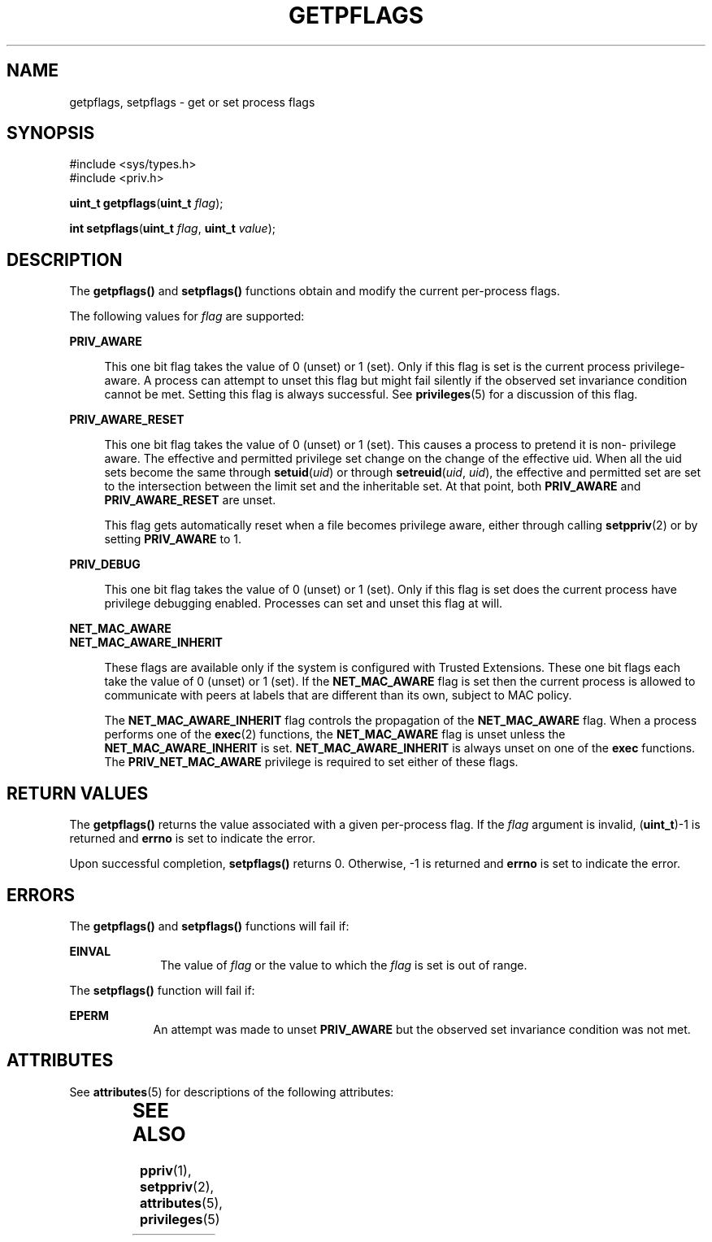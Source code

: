 '\" te
.\" Copyright (c) 2009, Sun Microsystems, Inc. All Rights Reserved.
.\" The contents of this file are subject to the terms of the Common Development and Distribution License (the "License").  You may not use this file except in compliance with the License. You can obtain a copy of the license at usr/src/OPENSOLARIS.LICENSE or http://www.opensolaris.org/os/licensing.
.\"  See the License for the specific language governing permissions and limitations under the License. When distributing Covered Code, include this CDDL HEADER in each file and include the License file at usr/src/OPENSOLARIS.LICENSE.  If applicable, add the following below this CDDL HEADER, with
.\" the fields enclosed by brackets "[]" replaced with your own identifying information: Portions Copyright [yyyy] [name of copyright owner]
.TH GETPFLAGS 2 "Jun 4, 2009"
.SH NAME
getpflags, setpflags \- get or set process flags
.SH SYNOPSIS
.LP
.nf
#include <sys/types.h>
#include <priv.h>

\fBuint_t\fR \fBgetpflags\fR(\fBuint_t\fR \fIflag\fR);
.fi

.LP
.nf
\fBint\fR \fBsetpflags\fR(\fBuint_t\fR \fIflag\fR, \fBuint_t\fR \fIvalue\fR);
.fi

.SH DESCRIPTION
.sp
.LP
The \fBgetpflags()\fR and \fBsetpflags()\fR functions obtain and modify the
current per-process flags.
.sp
.LP
The following values for \fIflag\fR are supported:
.sp
.ne 2
.na
\fB\fBPRIV_AWARE\fR\fR
.ad
.sp .6
.RS 4n
This one bit flag takes the value of 0 (unset) or 1 (set).  Only if this flag
is set is the current process privilege-aware. A process can attempt to unset
this flag but might fail silently if the observed set invariance condition
cannot be met. Setting this flag is always successful. See \fBprivileges\fR(5)
for a discussion of this flag.
.RE

.sp
.ne 2
.na
\fB\fBPRIV_AWARE_RESET\fR\fR
.ad
.sp .6
.RS 4n
This one bit flag takes the value of 0 (unset) or 1 (set). This causes a
process to pretend it is non- privilege aware. The effective and permitted
privilege set change on the change of the effective uid. When all the uid sets
become the same through \fBsetuid\fR(\fIuid\fR) or through
\fBsetreuid\fR(\fIuid\fR, \fIuid\fR), the effective and permitted set are set
to the intersection between the limit set and the inheritable set. At that
point, both \fBPRIV_AWARE\fR and \fBPRIV_AWARE_RESET\fR are unset.
.sp
This flag gets automatically reset when a file becomes privilege aware, either
through calling \fBsetppriv\fR(2) or by setting \fBPRIV_AWARE\fR to 1.
.RE

.sp
.ne 2
.na
\fB\fBPRIV_DEBUG\fR\fR
.ad
.sp .6
.RS 4n
This one bit flag takes the value of 0 (unset) or 1 (set).  Only if this flag
is set does the current process have privilege debugging enabled. Processes can
set and unset this flag at will.
.RE

.sp
.ne 2
.na
\fB\fBNET_MAC_AWARE\fR\fR
.ad
.br
.na
\fB\fBNET_MAC_AWARE_INHERIT\fR\fR
.ad
.sp .6
.RS 4n
These flags are available only if the system is configured with Trusted
Extensions. These one bit flags each take the value of 0 (unset) or 1 (set). If
the \fBNET_MAC_AWARE\fR flag is set then the current process is allowed to
communicate with peers at labels that are different than its own, subject to
MAC policy.
.sp
The \fBNET_MAC_AWARE_INHERIT\fR flag controls the propagation of the
\fBNET_MAC_AWARE\fR flag. When a process performs one of the \fBexec\fR(2)
functions, the \fBNET_MAC_AWARE\fR flag is unset unless the
\fBNET_MAC_AWARE_INHERIT\fR is set. \fBNET_MAC_AWARE_INHERIT\fR is always unset
on one of the \fBexec\fR functions. The \fBPRIV_NET_MAC_AWARE\fR privilege is
required to set either of these flags.
.RE

.SH RETURN VALUES
.sp
.LP
The \fBgetpflags()\fR returns the value associated with a given per-process
flag. If the \fIflag\fR argument is invalid, (\fBuint_t\fR)-1 is returned and
\fBerrno\fR is set to indicate the error.
.sp
.LP
Upon successful completion, \fBsetpflags()\fR returns 0. Otherwise, -1 is
returned and \fBerrno\fR is set to indicate the error.
.SH ERRORS
.sp
.LP
The \fBgetpflags()\fR and \fBsetpflags()\fR functions will fail if:
.sp
.ne 2
.na
\fB\fBEINVAL\fR\fR
.ad
.RS 10n
The value of \fIflag\fR or the value to which the \fIflag\fR is set is out of
range.
.RE

.sp
.LP
The \fBsetpflags()\fR function will fail if:
.sp
.ne 2
.na
\fB\fBEPERM\fR\fR
.ad
.RS 9n
An attempt was made to unset \fBPRIV_AWARE\fR but the observed set invariance
condition was not met.
.RE

.SH ATTRIBUTES
.sp
.LP
See \fBattributes\fR(5) for descriptions of the following attributes:
.sp

.sp
.TS
box;
c | c
l | l .
ATTRIBUTE TYPE	ATTRIBUTE VALUE
_
Interface Stability	Committed
_
MT-Level	Async-Signal-Safe
.TE

.SH SEE ALSO
.sp
.LP
\fBppriv\fR(1), \fBsetppriv\fR(2), \fBattributes\fR(5), \fBprivileges\fR(5)
